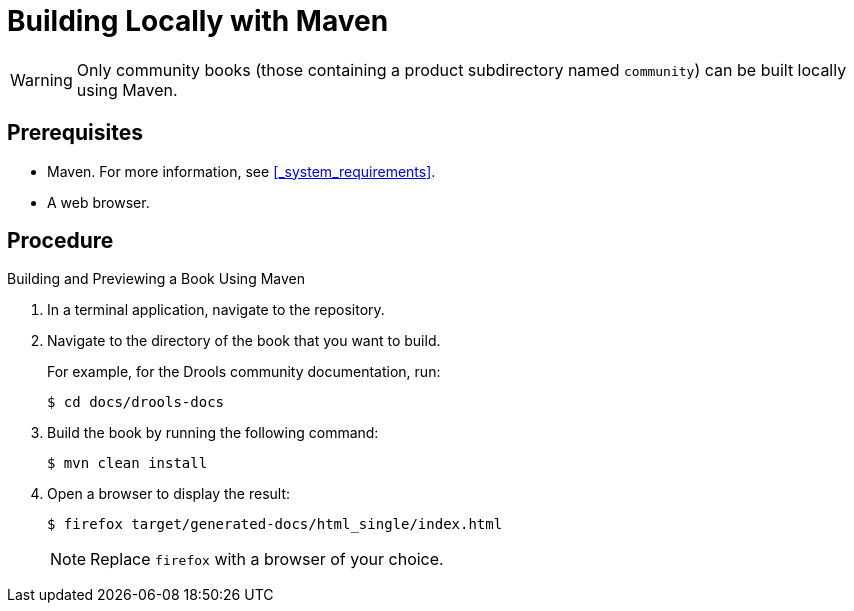 
= Building Locally with Maven

WARNING: Only community books (those containing a product subdirectory named `community`) can be built locally using Maven.

[float]
== Prerequisites

* Maven. For more information, see <<_system_requirements>>.
* A web browser.

[float]
== Procedure

.Building and Previewing a Book Using Maven
. In a terminal application, navigate to the repository.
. Navigate to the directory of the book that you want to build.
+
For example, for the Drools community documentation, run:
+
[source,bash]
----
$ cd docs/drools-docs
----

. Build the book by running the following command:
+
[source,bash]
----
$ mvn clean install
----

. Open a browser to display the result:
+
[source,bash]
----
$ firefox target/generated-docs/html_single/index.html
----
+
NOTE: Replace `firefox` with a browser of your choice.


